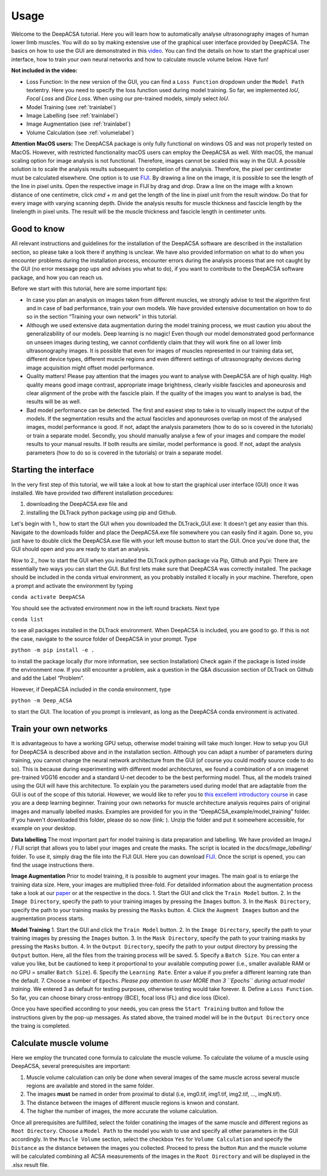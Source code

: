 .. _usagelabel:

Usage
=====

Welcome to the DeepACSA tutorial. 
Here you will learn how to automatically analyse ultrasonography images of human lower limb muscles. 
You will do so by making extensive use of the graphical user interface provided by DeepACSA. 
The basics on how to use the GUI are demonstrated in this `video <https://www.youtube.com/watch?v=It9CqVSNc9M>`_. 
You can find the details on how to start the graphical user interface, how to train your own neural networks and how to calculate muscle volume below. 
Have fun!

**Not included in the video:**

- Loss Function: In the new version of the GUI, you can find a ``Loss Function`` dropdown under the ``Model Path`` textentry. Here you need to specify the loss function used during model training. So far, we implemented *IoU*, *Focal Loss* and *Dice Loss*. When using our pre-trained models, simply select *IoU*. 
- Model Training (see :ref:`trainlabel`)
- Image Labelling (see :ref:`trainlabel`)
- Image Augmentation (see :ref:`trainlabel`)
- Volume Calculation (see :ref:`volumelabel`)

**Attention MacOS users:**
The DeepACSA package is only fully functional on windows OS and was not properly tested on MacOS. However, with restricted functionality macOS users can employ the DeepACSA as well. With macOS, the manual scaling option for image analysis is not functional. Therefore, images cannot be scaled this way in the GUI. A possible solution is to scale the analysis results subsequent to completion of the analysis. Therefore, the pixel per centimeter must be calculated elsewhere. One option is to use `FIJI <https://imagej.net/software/fiji/downloads>`_. By drawing a line on the image, it is possible to see the length of the line in pixel units. Open the respective image in FIJI by drag and drop. Draw a line on the image with a known distance of one centimetre, click `cmd + m` and get the length of the line in pixel unit from the result window. Do that for every image with varying scanning depth. Divide the analysis results for muscle thickness and fascicle length by the linelength in pixel units. The result will be the muscle thickness and fascicle length in centimeter units.

Good to know
""""""""""""

All relevant instructions and guidelines for the installation of the DeepACSA software are described in the installation section, so please take a look there if anything is unclear. We have also provided information on what to do when you encounter problems during the installation process, encounter errors during the analysis process that are not caught by the GUI (no error message pop ups and advises you what to do), if you want to contribute to the DeepACSA software package, and how you can reach us.

Before we start with this tutorial, here are some important tips:

- In case you plan an analysis on images taken from different muscles, we strongly advise to 
  test the algorithm first and in case of bad performance, train your own models. We have provided 
  extensive documentation on how to do so in the section “Training your own network” in this tutorial.

- Although we used extensive data augmentation during the model training process, we must 
  caution you about the generalizability of our models. Deep learning is no magic! Even though our model demonstrated good performance on unseen images during testing, we cannot confidently claim that they will work fine on all lower limb ultrasonography images. It is possible that even for images of muscles represented in our training data set, different device types, different muscle regions and even different settings of ultrasonography devices during image acquisition might offset model performance. 

- Quality matters! Please pay attention that the images you want to analyse with DeepACSA are 
  of high quality. High quality means good image contrast, appropriate image brightness, clearly visible fascicles and aponeurosis and clear alignment of the probe with the fascicle plain. If the quality of the images you want to analyse is bad, the results will be as well.

- Bad model performance can be detected. The first and easiest step to take is to visually 
  inspect the output of the models. If the segmentation results and the actual fascicles and aponeuroses overlap on most of the analysed images, model performance is good. If not, adapt the analysis parameters (how to do so is covered in the tutorials) or train a separate model. Secondly, you should manually analyse a few of your images and compare the model results to your manual results. If both results are similar, model performance is good. If not, adapt the analysis parameters (how to do so is covered in the tutorials) or train a separate model.

Starting the interface
""""""""""""""""""""""

In the very first step of this tutorial, we will take a look at how to start the graphical user interface (GUI) once it was installed. We have provided two different installation procedures: 

1. downloading the DeepACSA.exe file and

2. installing the DLTrack python package using pip and Github.

Let's begin with 1., how to start the GUI when you downloaded the DLTrack_GUI.exe: 
It doesn't get any easier than this. Navigate to the downloads folder and place the DeepACSA.exe file somewhere you can easily find it again. Done so, you just have to double click the DeepACSA.exe file with your left mouse button to start the GUI. Once you’ve done that, the GUI should open and you are ready to start an analysis.

Now to 2., how to start the GUI when you installed the DLTrack python package via Pip, Github and Pypi:
There are essentially two ways you can start the GUI. But first lets make sure that DeepACSA was correctly installed. The package should be included in the conda virtual environment, as you probably installed it locally in your machine. Therefore, open a prompt and activate the environment by typing 

``conda activate DeepACSA``

You should see the activated environment now in the left round brackets. Next type

``conda list``

to see all packages installed in the DLTrack environment. When DeepACSA is included, you are good to go. If this is not the case, navigate to the source folder of DeepACSA in your prompt. Type

``python -m pip install -e .``

to install the package locally (for more information, see section Installation)
Check again if the package is listed inside the environment now. If you still encounter a problem, ask a question in the Q&A discussion section of DLTrack on Github and add the Label “Problem”.

However, if DeepACSA included in the conda environment, type 

``python -m Deep_ACSA`` 

to start the GUI. The location of you prompt is irrelevant, as long as the DeepACSA conda environment is activated. 

.. _trainlabel:

Train your own networks
"""""""""""""""""""""""

It is advantageous to have a working GPU setup, otherwise model training will take much longer. 
How to setup you GUI for DeepACSA is described above and in the installation section. 
Although you can adapt a number of parameters during training, you cannot change the neural network architecture from the GUI (of course you could modify source code to do so). 
This is because during experimenting with different model architectures, we found a combination of a on imagenet pre-trained VGG16 encoder and a standard U-net decoder to be the best performing model. 
Thus, all the models trained using the GUI will have this architecture. To explain you the parameters used during model that are adaptable from the GUI is out of the scope of this tutorial. However, we would like to refer you to `this excellent introductory course <https://deeplizard.com/learn/video/gZmobeGL0Yg>`_ in case you are a deep learning beginner. Training your own networks for muscle architecture analysis requires pairs of original images and manually labelled masks. Examples are provided for you in the “DeepACSA_example/model_training” folder. If you haven't downloaded this folder, please do so now (link: ). Unzip the folder and put it somewhere accessible, for example on your desktop.

**Data labelling**
The most important part for model training is data preparation and labelling. We have provided an ImageJ / FIJI script that allows you to label your images and create the masks. The script is located in the `docs/image_labelling/` folder. To use it, simply drag the file into the FIJI GUI. Here you can download `FIJI <https://imagej.net/software/fiji/downloads>`_. Once the script is opened, you can find the usage instructions there.

**Image Augmentation**
Prior to model training, it is possible to augment your images. The main goal is to enlarge the training data size. Here, your images are multiplied three-fold.
For detailded information about the augmentation process take a look at our `paper <https://journals.lww.com/acsm-msse/Abstract/2022/12000/DeepACSA__Automatic_Segmentation_of.21.aspx>`_ or at the respective in the docs. 
1. Start the GUI and click the ``Train Model`` button.
2. In the ``Image Directory``, specify the path to your training images by pressing the ``Images`` button.
3. In the ``Mask Directory``, specify the path to your training masks by pressing the ``Masks`` button. 
4. Click the ``Augment Images`` button and the augmentation process starts. 

**Model Training**
1. Start the GUI and click the ``Train Model`` button.
2. In the ``Image Directory``, specify the path to your training images by pressing the ``Images`` button.
3. In the ``Mask Directory``, specify the path to your training masks by pressing the ``Masks`` button. 
4. In the ``Output Directory``, specify the path to your output directory by pressing the ``Output`` button. Here, all the files from the training process will be saved.
5. Specify a ``Batch Size``. You can enter a value you like, but be cautioned to keep it proportional to your available computing power (i.e., smaller available RAM or no GPU = smaller ``Batch Size``).
6. Specify the ``Learning Rate``. Enter a value if you prefer a different learning rate than the default.
7. Choose a number of ``Epochs``. *Please pay attention to user MORE than 3 ``Epochs`` during actual model training*. We entered 3 as default for testing purposes, otherwise testing would take forever.
8. Define a ``Loss Function``. So far, you can choose binary cross-entropy (BCE), focal loss (FL) and dice loss (Dice).

Once you have specified according to your needs, you can press the ``Start Training`` button and follow the instructions given by the pop-up messages. As stated above, the trained model will be in the ``Output Directory`` once the traing is completed.

.. _volumelabel:

Calculate muscle volume
"""""""""""""""""""""""

Here we employ the truncated cone formula to calculate the muscle volume. To calculate the volume of a muscle using DeepACSA, several prerequisites are important:

1. Muscle volume calculation can only be done when several images of the same muscle across several muscle regions are available and stored in the same folder.
2. The images **must** be named in order from proximal to distal (i.e, img0.tif, img1.tif, img2.tif, ..., imgN.tif).
3. The distance between the images of different muscle regions is knwon and constant.
4. The higher the number of images, the more accurate the volume calculation.

Once all prerequisites are fullfilled, select the folder conatining the images of the same muscle and different regions as ``Root Directory``. Choose a ``Model Path`` to the model you wish to use and specify all other parameters in the GUI accordingly. In the ``Muscle Volume`` section, select the checkbox ``Yes`` for ``Volume Calculation`` and specify the ``Distance`` as the distance between the images you collected. Proceed to press the button ``Run`` and the muscle volume will be calculated combining all ACSA measurements of the images in the ``Root Directory`` and will be displayed in the .xlsx result file. 
